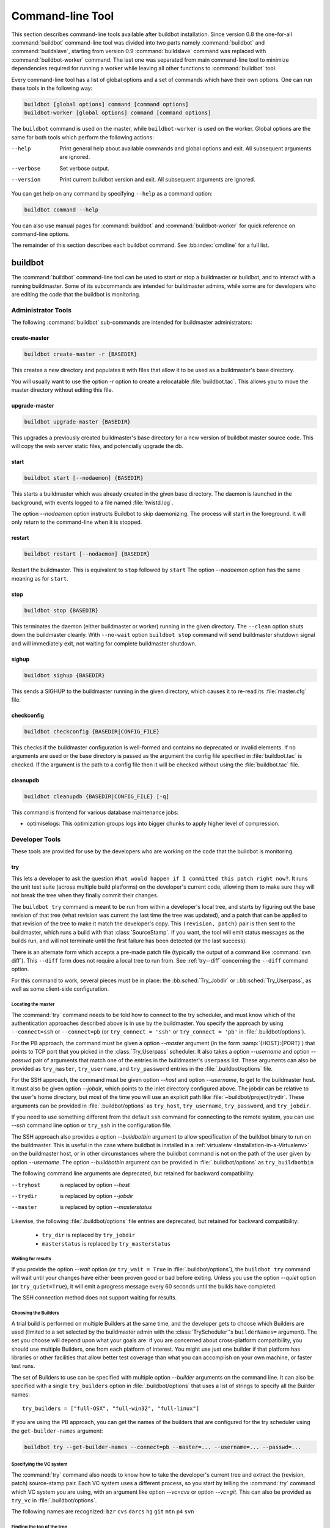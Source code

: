 .. _Command-line-Tool:

Command-line Tool
=================

This section describes command-line tools available after buildbot installation.
Since version 0.8 the one-for-all :command:`buildbot` command-line tool was divided into two parts namely :command:`buildbot` and :command:`buildslave`, starting from version 0.9 :command:`buildslave` command was replaced with :command:`buildbot-worker` command.
The last one was separated from main command-line tool to minimize dependencies required for running a worker while leaving all other functions to :command:`buildbot` tool.

Every command-line tool has a list of global options and a set of commands which have their own options.
One can run these tools in the following way:

.. code-block:: none

   buildbot [global options] command [command options]
   buildbot-worker [global options] command [command options]

The ``buildbot`` command is used on the master, while ``buildbot-worker`` is used on the worker.
Global options are the same for both tools which perform the following actions:

--help
    Print general help about available commands and global options and exit.
    All subsequent arguments are ignored.

--verbose
    Set verbose output.

--version
    Print current buildbot version and exit. All subsequent arguments are
    ignored.

You can get help on any command by specifying ``--help`` as a command option:

.. code-block:: none

   buildbot command --help

You can also use manual pages for :command:`buildbot` and :command:`buildbot-worker` for quick reference on command-line options.

The remainder of this section describes each buildbot command.
See :bb:index:`cmdline` for a full list.

buildbot
--------

The :command:`buildbot` command-line tool can be used to start or stop a buildmaster or buildbot, and to interact with a running buildmaster.
Some of its subcommands are intended for buildmaster admins, while some are for developers who are editing the code that the buildbot is monitoring.

Administrator Tools
~~~~~~~~~~~~~~~~~~~

The following :command:`buildbot` sub-commands are intended for buildmaster administrators:

.. bb:cmdline:: create-master

create-master
+++++++++++++

.. code-block:: none

    buildbot create-master -r {BASEDIR}

This creates a new directory and populates it with files that allow it to be used as a buildmaster's base directory.

You will usually want to use the option `-r` option to create a relocatable :file:`buildbot.tac`.
This allows you to move the master directory without editing this file.

.. bb:cmdline:: upgrade-master

upgrade-master
++++++++++++++

.. code-block:: none

    buildbot upgrade-master {BASEDIR}

This upgrades a previously created buildmaster's base directory for a new version of buildbot master source code.
This will copy the web server static files, and potencially upgrade the db.

.. bb:cmdline:: start (buildbot)

start
+++++

.. code-block:: none

    buildbot start [--nodaemon] {BASEDIR}

This starts a buildmaster which was already created in the given base directory.
The daemon is launched in the background, with events logged to a file named :file:`twistd.log`.

The option `--nodaemon` option instructs Buildbot to skip daemonizing.
The process will start in the foreground.
It will only return to the command-line when it is stopped.

.. bb:cmdline:: restart (buildbot)

restart
+++++++

.. code-block:: none

    buildbot restart [--nodaemon] {BASEDIR}

Restart the buildmaster.
This is equivalent to ``stop`` followed by ``start``
The option `--nodaemon` option has the same meaning as for ``start``.

.. bb:cmdline:: stop (buildbot)

stop
++++

.. code-block:: none

    buildbot stop {BASEDIR}

This terminates the daemon (either buildmaster or worker) running in the given directory.
The ``--clean`` option shuts down the buildmaster cleanly.
With ``--no-wait`` option ``buildbot stop`` command will send buildmaster shutdown signal and will immediately exit, not waiting for complete buildmaster shutdown.

.. bb:cmdline:: sighup

sighup
++++++

.. code-block:: none

    buildbot sighup {BASEDIR}

This sends a SIGHUP to the buildmaster running in the given directory, which causes it to re-read its :file:`master.cfg` file.

.. bb:cmdline:: checkconfig

checkconfig
+++++++++++

.. code-block:: none

    buildbot checkconfig {BASEDIR|CONFIG_FILE}

This checks if the buildmaster configuration is well-formed and contains no deprecated or invalid elements.
If no arguments are used or the base directory is passed as the argument the config file specified in :file:`buildbot.tac` is checked.
If the argument is the path to a config file then it will be checked without using the :file:`buildbot.tac` file.


.. bb:cmdline:: cleanupdb

cleanupdb
+++++++++

.. code-block:: none

    buildbot cleanupdb {BASEDIR|CONFIG_FILE} [-q]

This command is frontend for various database maintenance jobs:

- optimiselogs: This optimization groups logs into bigger chunks
  to apply higher level of compression.

Developer Tools
~~~~~~~~~~~~~~~

These tools are provided for use by the developers who are working on
the code that the buildbot is monitoring.

.. bb:cmdline:: try

try
+++

This lets a developer to ask the question ``What would happen if I committed this patch right now?``.
It runs the unit test suite (across multiple build platforms) on the developer's current code, allowing them to make sure they will not break the tree when they finally commit their changes.

The ``buildbot try`` command is meant to be run from within a developer's local tree, and starts by figuring out the base revision of that tree (what revision was current the last time the tree was updated), and a patch that can be applied to that revision of the tree to make it match the developer's copy.
This ``(revision, patch)`` pair is then sent to the buildmaster, which runs a build with that :class:`SourceStamp`.
If you want, the tool will emit status messages as the builds run, and will not terminate until the first failure has been detected (or the last success).

There is an alternate form which accepts a pre-made patch file (typically the output of a command like :command:`svn diff`).
This ``--diff`` form does not require a local tree to run from.
See :ref:`try--diff` concerning the ``--diff`` command option.

For this command to work, several pieces must be in place: the :bb:sched:`Try_Jobdir` or ::bb:sched:`Try_Userpass`, as well as some client-side configuration.

Locating the master
###################

The :command:`try` command needs to be told how to connect to the try scheduler, and must know which of the authentication approaches described above is in use by the buildmaster.
You specify the approach by using ``--connect=ssh`` or ``--connect=pb`` (or ``try_connect = 'ssh'`` or ``try_connect = 'pb'`` in :file:`.buildbot/options`).

For the PB approach, the command must be given a option `--master` argument (in the form :samp:`{HOST}:{PORT}`) that points to TCP port that you picked in the :class:`Try_Userpass` scheduler.
It also takes a option `--username` and option `--passwd` pair of arguments that match one of the entries in the buildmaster's ``userpass`` list.
These arguments can also be provided as ``try_master``, ``try_username``, and ``try_password`` entries in the :file:`.buildbot/options` file.

For the SSH approach, the command must be given option `--host` and option `--username`, to get to the buildmaster host.
It must also be given option `--jobdir`, which points to the inlet directory configured above.
The jobdir can be relative to the user's home directory, but most of the time you will use an explicit path like :file:`~buildbot/project/trydir`.
These arguments can be provided in :file:`.buildbot/options` as ``try_host``, ``try_username``, ``try_password``, and ``try_jobdir``.

If you need to use something different from the default ``ssh`` command for
connecting to the remote system, you can use `--ssh` command line option or
``try_ssh`` in the configuration file.

The SSH approach also provides a option `--buildbotbin` argument to allow specification of the buildbot binary to run on the buildmaster.
This is useful in the case where buildbot is installed in a :ref:`virtualenv <Installation-in-a-Virtualenv>` on the buildmaster host, or in other circumstances where the buildbot command is not on the path of the user given by option `--username`.
The option `--buildbotbin` argument can be provided in :file:`.buildbot/options` as ``try_buildbotbin``

The following command line arguments are deprecated, but retained for backward compatibility:

--tryhost
  is replaced by option `--host`
--trydir
  is replaced by option `--jobdir`
--master
  is replaced by option `--masterstatus`

Likewise, the following :file:`.buildbot/options` file entries are deprecated, but retained for backward compatibility:

 * ``try_dir`` is replaced by ``try_jobdir``
 * ``masterstatus`` is replaced by ``try_masterstatus``

Waiting for results
###################

If you provide the option `--wait` option (or ``try_wait = True`` in :file:`.buildbot/options`), the ``buildbot try`` command will wait until your changes have either been proven good or bad before exiting.
Unless you use the option `--quiet` option (or ``try_quiet=True``), it will emit a progress message every 60 seconds until the builds have completed.

The SSH connection method does not support waiting for results.

Choosing the Builders
#####################

A trial build is performed on multiple Builders at the same time, and the developer gets to choose which Builders are used (limited to a set selected by the buildmaster admin with the :class:`TryScheduler`'s ``builderNames=`` argument).
The set you choose will depend upon what your goals are: if you are concerned about cross-platform compatibility, you should use multiple Builders, one from each platform of interest.
You might use just one builder if that platform has libraries or other facilities that allow better test coverage than what you can accomplish on your own machine, or faster test runs.

The set of Builders to use can be specified with multiple option `--builder` arguments on the command line.
It can also be specified with a single ``try_builders`` option in :file:`.buildbot/options` that uses a list of strings to specify all the Builder names::

    try_builders = ["full-OSX", "full-win32", "full-linux"]

If you are using the PB approach, you can get the names of the builders that are configured for the try scheduler using the ``get-builder-names`` argument:

.. code-block:: bash

    buildbot try --get-builder-names --connect=pb --master=... --username=... --passwd=...

Specifying the VC system
########################

The :command:`try` command also needs to know how to take the developer's current tree and extract the (revision, patch) source-stamp pair.
Each VC system uses a different process, so you start by telling the :command:`try` command which VC system you are using, with an argument like option `--vc=cvs` or option `--vc=git`.
This can also be provided as ``try_vc`` in :file:`.buildbot/options`.

.. The order of this list comes from the end of scripts/tryclient.py

The following names are recognized: ``bzr`` ``cvs`` ``darcs`` ``hg`` ``git`` ``mtn`` ``p4`` ``svn``


Finding the top of the tree
###########################

Some VC systems (notably CVS and SVN) track each directory more-or-less independently, which means the :command:`try` command needs to move up to the top of the project tree before it will be able to construct a proper full-tree patch.
To accomplish this, the :command:`try` command will crawl up through the parent directories until it finds a marker file.
The default name for this marker file is :file:`.buildbot-top`, so when you are using CVS or SVN you should ``touch .buildbot-top`` from the top of your tree before running :command:`buildbot try`.
Alternatively, you can use a filename like :file:`ChangeLog` or :file:`README`, since many projects put one of these files in their top-most directory (and nowhere else).
To set this filename, use ``--topfile=ChangeLog``, or set it in the options file with ``try_topfile = 'ChangeLog'``.

You can also manually set the top of the tree with ``--topdir=~/trees/mytree``, or ``try_topdir = '~/trees/mytree'``.
If you use ``try_topdir``, in a :file:`.buildbot/options` file, you will need a separate options file for each tree you use, so it may be more convenient to use the ``try_topfile`` approach instead.

Other VC systems which work on full projects instead of individual directories (Darcs, Mercurial, Git, Monotone) do not require :command:`try` to know the top directory, so the option `--try-topfile` and option `--try-topdir` arguments will be ignored.

If the :command:`try` command cannot find the top directory, it will abort with an error message.

The following command line arguments are deprecated, but retained for backward compatibility:

* ``--try-topdir`` is replaced by option `--topdir`
* ``--try-topfile`` is replaced by option `--topfile`

Determining the branch name
###########################

Some VC systems record the branch information in a way that ``try`` can locate it.
For the others, if you are using something other than the default branch, you will have to tell the buildbot which branch your tree is using.
You can do this with either the option `--branch` argument, or a ``try_branch`` entry in the :file:`.buildbot/options` file.

Determining the revision and patch
##################################

Each VC system has a separate approach for determining the tree's base revision and computing a patch.

CVS
    :command:`try` pretends that the tree is up to date.
    It converts the current time into a option `-D` time specification, uses it as the base revision, and computes the diff between the upstream tree as of that point in time versus the current contents.
    This works, more or less, but requires that the local clock be in reasonably good sync with the repository.

SVN
    :command:`try` does a :command:`svn status -u` to find the latest repository revision number (emitted on the last line in the :samp:`Status against revision: {NN}` message).
    It then performs an :samp:`svn diff -r{NN}` to find out how your tree differs from the repository version, and sends the resulting patch to the buildmaster.
    If your tree is not up to date, this will result in the ``try`` tree being created with the latest revision, then *backwards* patches applied to bring it ``back`` to the version you actually checked out (plus your actual code changes), but this will still result in the correct tree being used for the build.

bzr
    :command:`try` does a ``bzr revision-info`` to find the base revision, then a ``bzr diff -r$base..`` to obtain the patch.

Mercurial
    ``hg parents --template '{node}\n'`` emits the full revision id (as opposed to the common 12-char truncated) which is a SHA1 hash of the current revision's contents.
    This is used as the base revision.
    ``hg diff`` then provides the patch relative to that revision.
    For :command:`try` to work, your working directory must only have patches that are available from the same remotely-available repository that the build process' ``source.Mercurial`` will use.

Perforce
    :command:`try` does a ``p4 changes -m1 ...`` to determine the latest changelist and implicitly assumes that the local tree is synced to this revision.
    This is followed by a ``p4 diff -du`` to obtain the patch.
    A p4 patch differs slightly from a normal diff.
    It contains full depot paths and must be converted to paths relative to the branch top.
    To convert the following restriction is imposed.
    The p4base (see :bb:chsrc:`P4Source`) is assumed to be ``//depot``

Darcs
    :command:`try` does a ``darcs changes --context`` to find the list of all patches back to and including the last tag that was made.
    This text file (plus the location of a repository that contains all these patches) is sufficient to re-create the tree.
    Therefore the contents of this ``context`` file *are* the revision stamp for a Darcs-controlled source tree.
    It then does a ``darcs diff -u`` to compute the patch relative to that revision.

Git
    ``git branch -v`` lists all the branches available in the local repository along with the revision ID it points to and a short summary of the last commit.
    The line containing the currently checked out branch begins with "\* " (star and space) while all the others start with "  " (two spaces).
    :command:`try` scans for this line and extracts the branch name and revision from it.
    Then it generates a diff against the base revision.

.. The spaces in the previous 2 literals are non-breakable spaces
   &#160;

.. todo::

    I'm not sure if this actually works the way it's intended since the extracted base revision might not actually exist in the upstream repository.
    Perhaps we need to add a --remote option to specify the remote tracking branch to generate a diff against.

Monotone
    :command:`mtn automate get_base_revision_id` emits the full revision id which is a SHA1 hash of the current revision's contents.
    This is used as the base revision.
    :command:`mtn diff` then provides the patch relative to that revision.
    For :command:`try` to work, your working directory must only have patches that are available from the same remotely-available repository that the build process' :class:`source.Monotone` will use.

patch information
#################

You can provide the option `--who=dev` to designate who is running the try build.
This will add the ``dev`` to the Reason field on the try build's status web page.
You can also set ``try_who = dev`` in the :file:`.buildbot/options` file.
Note that option `--who=dev` will not work on version 0.8.3 or earlier masters.

Similarly, option `--comment=COMMENT` will specify the comment for the patch, which is also displayed in the patch information.
The corresponding config-file option is ``try_comment``.

Sending properties
##################

You can set properties to send with your change using either the option `--property=key=value` option, which sets a single property, or the option `--properties=key1=value1,key2=value2...` option, which sets multiple comma-separated properties.
Either of these can be specified multiple times.
Note that the option `--properties` option uses commas to split on properties, so if your property value itself contains a comma, you'll need to use the option `--property` option to set it.

.. _try--diff:

try --diff
++++++++++

Sometimes you might have a patch from someone else that you want to submit to the buildbot.
For example, a user may have created a patch to fix some specific bug and sent it to you by email.
You've inspected the patch and suspect that it might do the job (and have at least confirmed that it doesn't do anything evil).
Now you want to test it out.

One approach would be to check out a new local tree, apply the patch, run your local tests, then use ``buildbot try`` to run the tests on other platforms.
An alternate approach is to use the ``buildbot try --diff`` form to have the buildbot test the patch without using a local tree.

This form takes a option `--diff` argument which points to a file that contains the patch you want to apply.
By default this patch will be applied to the TRUNK revision, but if you give the optional option `--baserev` argument, a tree of the given revision will be used as a starting point instead of TRUNK.

You can also use ``buildbot try --diff=-`` to read the patch from :file:`stdin`.

Each patch has a ``patchlevel`` associated with it.
This indicates the number of slashes (and preceding pathnames) that should be stripped before applying the diff.
This exactly corresponds to the option `-p` or option `--strip` argument to the :command:`patch` utility.
By default ``buildbot try --diff`` uses a patchlevel of 0, but you can override this with the option `-p` argument.

When you use option `--diff`, you do not need to use any of the other options that relate to a local tree, specifically option `--vc`, option `--try-topfile`, or option `--try-topdir`.
These options will be ignored.
Of course you must still specify how to get to the buildmaster (with option `--connect`, option `--tryhost`, etc).

Other Tools
~~~~~~~~~~~

These tools are generally used by buildmaster administrators.

.. bb:cmdline:: sendchange

sendchange
++++++++++

This command is used to tell the buildmaster about source changes.
It is intended to be used from within a commit script, installed on the VC server.
It requires that you have a :class:`PBChangeSource` (:bb:chsrc:`PBChangeSource`) running in the buildmaster (by being set in ``c['change_source']``).

.. code-block:: none

    buildbot sendchange --master {MASTERHOST}:{PORT} --auth {USER}:{PASS}
            --who {USER} {FILENAMES..}

The option `--auth` option specifies the credentials to use to connect to the master, in the form ``user:pass``.
If the password is omitted, then sendchange will prompt for it.
If both are omitted, the old default (username "change" and password "changepw") will be used.
Note that this password is well-known, and should not be used on an internet-accessible port.

The option `--master` and option `--username` arguments can also be given in the options file (see :ref:`buildbot-config-directory`).
There are other (optional) arguments which can influence the ``Change`` that gets submitted:

--branch
    (or option ``branch``) This provides the (string) branch specifier.
    If omitted, it defaults to ``None``, indicating the ``default branch``.
    All files included in this Change must be on the same branch.

--category
    (or option ``category``) This provides the (string) category specifier.
    If omitted, it defaults to ``None``, indicating ``no category``.
    The category property can be used by schedulers to filter what changes they listen to.

--project
    (or option ``project``) This provides the (string) project to which this change applies, and defaults to ''.
    The project can be used by schedulers to decide which builders should respond to a particular change.

--repository
    (or option ``repository``) This provides the repository from which this change came, and defaults to ``''``.

--revision
    This provides a revision specifier, appropriate to the VC system in use.

--revision_file
    This provides a filename which will be opened and the contents used as the revision specifier.
    This is specifically for Darcs, which uses the output of ``darcs changes --context`` as a revision specifier.
    This context file can be a couple of kilobytes long, spanning a couple lines per patch, and would be a hassle to pass as a command-line argument.

--property
    This parameter is used to set a property on the :class:`Change` generated by ``sendchange``.
    Properties are specified as a :samp:`{name}:{value}` pair, separated by a colon.
    You may specify many properties by passing this parameter multiple times.

--comments
    This provides the change comments as a single argument.
    You may want to use option `--logfile` instead.

--logfile
    This instructs the tool to read the change comments from the given file.
    If you use ``-`` as the filename, the tool will read the change comments from stdin.

--encoding
    Specifies the character encoding for all other parameters, defaulting to ``'utf8'``.

--vc
    Specifies which VC system the Change is coming from, one of: ``cvs``, ``svn``, ``darcs``, ``hg``, ``bzr``, ``git``, ``mtn``, or ``p4``.
    Defaults to ``None``.

.. bb:cmdline:: user

user
++++

Note that in order to use this command, you need to configure a `CommandlineUserManager` instance in your `master.cfg` file, which is explained in :ref:`Users-Options`.

This command allows you to manage users in buildbot's database.
No extra requirements are needed to use this command, aside from the Buildmaster running.
For details on how Buildbot manages users, see :ref:`Concepts-Users`.

--master
    The :command:`user` command can be run virtually anywhere provided a location of the running buildmaster.
    The option `--master` argument is of the form :samp:`{MASTERHOST}:{PORT}`.

--username
    PB connection authentication that should match the arguments to `CommandlineUserManager`.

--passwd
    PB connection authentication that should match the arguments to `CommandlineUserManager`.

--op
    There are four supported values for the option `--op` argument: ``add``, ``update``, ``remove``, and ``get``.
    Each are described in full in the following sections.

--bb_username
    Used with the option `--op=update` option, this sets the user's username for web authentication in the database.
    It requires option `--bb_password` to be set along with it.

--bb_password
    Also used with the option `--op=update` option, this sets the password portion of a user's web authentication credentials into the database.
    The password is first encrypted prior to storage for security reasons.

--ids
    When working with users, you need to be able to refer to them by unique identifiers to find particular users in the database.
    The option `--ids` option lets you specify a comma separated list of these identifiers for use with the :command:`user` command.

    The option `--ids` option is used only when using option `--op=remove` or option `--op=get`.

--info
    Users are known in buildbot as a collection of attributes tied together by some unique identifier (see :ref:`Concepts-Users`).
    These attributes are specified in the form ``{TYPE}={VALUE}`` when using the option `--info` option.
    These ``{TYPE}={VALUE}`` pairs are specified in a comma separated list, so for example:

    .. code-block:: none

        --info=svn=jdoe,git='John Doe <joe@example.com>'

    The option `--info` option can be specified multiple times in the :command:`user` command, as each specified option will be interpreted as a new user.
    Note that option `--info` is only used with option `--op=add` or with option `--op=update`, and whenever you use option `--op=update` you need to specify the identifier of the user you want to update.
    This is done by prepending the option `--info` arguments with ``{ID:}``.
    If we were to update ``'jschmo'`` from the previous example, it would look like this:

    .. code-block:: none

        --info=jdoe:git='Joe Doe <joe@example.com>'

Note that option `--master`, option `--username`, option `--passwd`, and option `--op` are always required to issue the :command:`user` command.

The option `--master`, option `--username`, and option `--passwd` options can be specified in the option file with keywords ``user_master``, ``user_username``, and ``user_passwd``, respectively.
If ``user_master`` is not specified, then option `--master` from the options file will be used instead.

Below are examples of how each command should look.
Whenever a :command:`user` command is successful, results will be shown to whoever issued the command.

For option `--op=add`:

.. code-block:: none

    buildbot user --master={MASTERHOST} --op=add \
            --username={USER} --passwd={USERPW} \
            --info={TYPE}={VALUE},...

For option `--op=update`:

.. code-block:: none

    buildbot user --master={MASTERHOST} --op=update \
            --username={USER} --passwd={USERPW} \
            --info={ID}:{TYPE}={VALUE},...

For option `--op=remove`:

.. code-block:: none

    buildbot user --master={MASTERHOST} --op=remove \
            --username={USER} --passwd={USERPW} \
            --ids={ID1},{ID2},...

For option `--op=get`:

.. code-block:: none

    buildbot user --master={MASTERHOST} --op=get \
            --username={USER} --passwd={USERPW} \
            --ids={ID1},{ID2},...

A note on option `--op=update`: when updating the option `--bb_username` and option `--bb_password`, the option `--info` doesn't need to have additional ``{TYPE}={VALUE}`` pairs to update and can just take the ``{ID}`` portion.

.. _buildbot-config-directory:

:file:`.buildbot` config directory
~~~~~~~~~~~~~~~~~~~~~~~~~~~~~~~~~~

Many of the :command:`buildbot` tools must be told how to contact the buildmaster that they interact with.
This specification can be provided as a command-line argument, but most of the time it will be easier to set them in an ``options`` file.
The :command:`buildbot` command will look for a special directory named :file:`.buildbot`, starting from the current directory (where the command was run) and crawling upwards, eventually looking in the user's home directory.
It will look for a file named :file:`options` in this directory, and will evaluate it as a Python script, looking for certain names to be set.
You can just put simple ``name = 'value'`` pairs in this file to set the options.

For a description of the names used in this file, please see the documentation for the individual :command:`buildbot` sub-commands.
The following is a brief sample of what this file's contents could be.

.. code-block:: none

    # for status-reading tools
    masterstatus = 'buildbot.example.org:12345'
    # for 'sendchange' or the debug port
    master = 'buildbot.example.org:18990'

Note carefully that the names in the :file:`options` file usually do not match the command-line option name.

``master``
    Equivalent to option `--master` for :bb:cmdline:`sendchange`.
    It is the location of the :class:`pb.PBChangeSource` for ```sendchange``.

``username``
    Equivalent to option `--username` for the :bb:cmdline:`sendchange` command.

``branch``
    Equivalent to option `--branch` for the :bb:cmdline:`sendchange` command.

``category``
    Equivalent to option `--category` for the :bb:cmdline:`sendchange` command.

``try_connect``
    Equivalent to option `--connect`, this specifies how the :bb:cmdline:`try` command should deliver its request to the buildmaster.
    The currently accepted values are ``ssh`` and ``pb``.

``try_builders``
    Equivalent to option `--builders`, specifies which builders should be used for the :bb:cmdline:`try` build.

``try_vc``
    Equivalent to option `--vc` for :bb:cmdline:`try`, this specifies the version control system being used.

``try_branch``
    Equivalent to option `--branch`, this indicates that the current tree is on a non-trunk branch.

``try_topdir``

``try_topfile``
    Use ``try_topdir``, equivalent to option `--try-topdir`, to explicitly indicate the top of your working tree, or ``try_topfile``, equivalent to option `--try-topfile` to name a file that will only be found in that top-most directory.

``try_host``

``try_username``

``try_dir``
    When ``try_connect`` is ``ssh``, the command will use ``try_host`` for option `--tryhost`, ``try_username`` for option `--username`, and ``try_dir`` for option `--trydir`.
    Apologies for the confusing presence and absence of 'try'.

``try_username``

``try_password``

``try_master``
    Similarly, when ``try_connect`` is ``pb``, the command will pay attention to ``try_username`` for option `--username`, ``try_password`` for option `--passwd`, and ``try_master`` for option `--master`.

``try_wait``

``masterstatus``
    ``try_wait`` and ``masterstatus`` (equivalent to option `--wait` and ``master``, respectively) are used to ask the :bb:cmdline:`try` command to wait for the requested build to complete.

worker
------

:command:`buildbot-worker` command-line tool is used for worker management only and does not provide any additional functionality.
One can create, start, stop and restart the worker.

.. bb:cmdline:: create-worker

create-worker
~~~~~~~~~~~~~

This creates a new directory and populates it with files that let it be used as a worker's base directory.
You must provide several arguments, which are used to create the initial :file:`buildbot.tac` file.

The option `-r` option is advisable here, just like for ``create-master``.

.. code-block:: none

    buildbot-worker create-worker -r {BASEDIR} {MASTERHOST}:{PORT} {WORKERNAME} {PASSWORD}

The create-worker options are described in :ref:`Worker-Options`.

.. bb:cmdline:: start (worker)

start
~~~~~

This starts a worker which was already created in the given base directory.
The daemon is launched in the background, with events logged to a file named :file:`twistd.log`.

.. code-block:: none

    buildbot-worker start [--nodaemon] BASEDIR

The option `--nodaemon` option instructs Buildbot to skip daemonizing.
The process will start in the foreground.
It will only return to the command-line when it is stopped.

.. bb:cmdline:: restart (worker)

restart
~~~~~~~

.. code-block:: none

    buildbot-worker restart [--nodaemon] BASEDIR

This restarts a worker which is already running.
It is equivalent to a ``stop`` followed by a ``start``.

The option `--nodaemon` option has the same meaning as for ``start``.

.. bb:cmdline:: stop (worker)

stop
~~~~

This terminates the daemon worker running in the given directory.

.. code-block:: none

    buildbot stop BASEDIR
